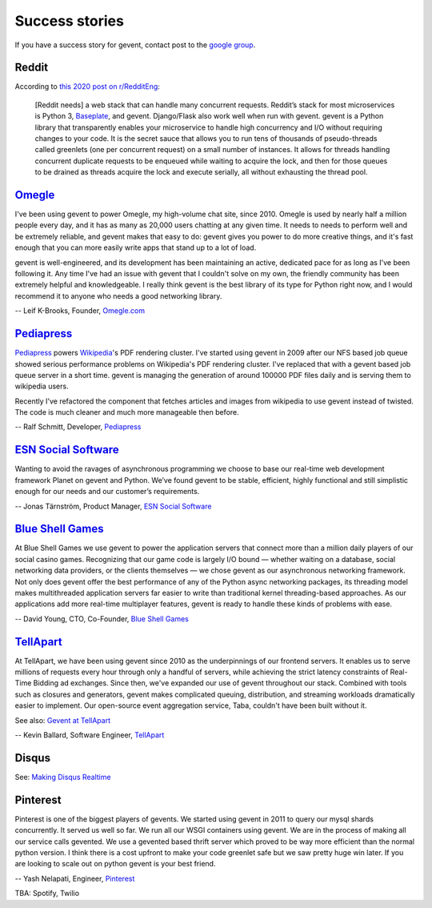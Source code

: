 =================
 Success stories
=================

If you have a success story for gevent, contact post to the `google group`_.

.. _google group: http://groups.google.com/group/gevent/

Reddit
======

According to `this 2020 post on r/RedditEng`_:

    [Reddit needs] a web stack that can handle many concurrent
    requests. Reddit’s stack for most microservices is Python 3,
    Baseplate_, and gevent. Django/Flask also work well when run with
    gevent. gevent is a Python library that transparently enables your
    microservice to handle high concurrency and I/O without requiring
    changes to your code. It is the secret sauce that allows you to
    run tens of thousands of pseudo-threads called greenlets (one per
    concurrent request) on a small number of instances. It allows for
    threads handling concurrent duplicate requests to be enqueued
    while waiting to acquire the lock, and then for those queues to be
    drained as threads acquire the lock and execute serially, all
    without exhausting the thread pool.

.. _this 2020 post on r/RedditEng: https://www.reddit.com/r/RedditEng/comments/obqtfm/solving_the_three_stooges_problem/
.. _Baseplate: https://github.com/reddit/baseplate.py

Omegle_
=======

I've been using gevent to power Omegle, my high-volume chat site,
since 2010. Omegle is used by nearly half a million people every day,
and it has as many as 20,000 users chatting at any given time. It
needs to needs to perform well and be extremely reliable, and gevent
makes that easy to do: gevent gives you power to do more creative
things, and it's fast enough that you can more easily write apps that
stand up to a lot of load.

gevent is well-engineered, and its development has been maintaining an
active, dedicated pace for as long as I've been following it. Any time
I've had an issue with gevent that I couldn't solve on my own, the
friendly community has been extremely helpful and knowledgeable. I
really think gevent is the best library of its type for Python right
now, and I would recommend it to anyone who needs a good networking
library.

-- Leif K-Brooks, Founder, Omegle.com_

.. _Omegle: http://omegle.com
.. _Omegle.com: http://omegle.com


Pediapress_
===========

Pediapress_ powers Wikipedia_'s PDF rendering cluster. I've started using
gevent in 2009 after our NFS based job queue showed serious performance
problems on Wikipedia's PDF rendering cluster. I've replaced that with
a gevent based job queue server in a short time. gevent is managing the
generation of around 100000 PDF files daily and is serving them to wikipedia users.

Recently I've refactored the component that fetches articles and
images from wikipedia to use gevent instead of twisted. The code is
much cleaner and much more manageable then before.

-- Ralf Schmitt, Developer, Pediapress_

.. _Pediapress: http://pediapress.com/
.. _Wikipedia: http://www.wikipedia.org/


`ESN Social Software`_
======================

Wanting to avoid the ravages of asynchronous programming we choose to base
our real-time web development framework Planet on gevent and Python. We’ve
found gevent to be stable, efficient, highly functional and still simplistic
enough for our needs and our customer’s requirements.

-- Jonas Tärnström, Product Manager, `ESN Social Software`_

.. _ESN Social Software: http://esn.me


`Blue Shell Games`_
===================

At Blue Shell Games we use gevent to power the application servers that
connect more than a million daily players of our social casino games.
Recognizing that our game code is largely I/O bound — whether waiting on
a database, social networking data providers, or the clients themselves — we chose
gevent as our asynchronous networking framework. Not only does gevent offer
the best performance of any of the Python async networking packages, its
threading model makes multithreaded application servers far easier to write
than traditional kernel threading-based approaches. As our applications add
more real-time multiplayer features, gevent is ready to handle these kinds
of problems with ease.

-- David Young, CTO, Co-Founder, `Blue Shell Games`_

.. _Blue Shell Games: http://www.blueshellgames.com/


TellApart_
==========

At TellApart, we have been using gevent since 2010 as the underpinnings of
our frontend servers. It enables us to serve millions of requests every hour
through only a handful of servers, while achieving the strict latency
constraints of Real-Time Bidding ad exchanges. Since then, we've expanded
our use of gevent throughout our stack. Combined with tools such as closures
and generators, gevent makes complicated queuing, distribution, and
streaming workloads dramatically easier to implement. Our open-source event
aggregation service, Taba, couldn't have been built without it.

See also: `Gevent at TellApart`_

-- Kevin Ballard, Software Engineer, TellApart_

.. _TellApart: http://tellapart.com
.. _Gevent at TellApart: http://tellapart.com/gevent-at-tellapart


Disqus
======

See: `Making Disqus Realtime`_

.. _`Making Disqus Realtime`: https://ep2012.europython.eu/conference/talks/making-disqus-realtime


Pinterest
=========

Pinterest is one of the biggest players of gevents. We started using gevent in
2011 to query our mysql shards concurrently. It served us well so far. We run
all our WSGI containers using gevent. We are in the process of making all our
service calls gevented. We use a gevented based thrift server which proved to
be way more efficient than the normal python version. I think there is a cost
upfront to make your code greenlet safe but we saw pretty huge win later.
If you are looking to scale out on python gevent is your best friend.

-- Yash Nelapati, Engineer, Pinterest_

.. _Pinterest: http://pinterest.com/

TBA: Spotify, Twilio
